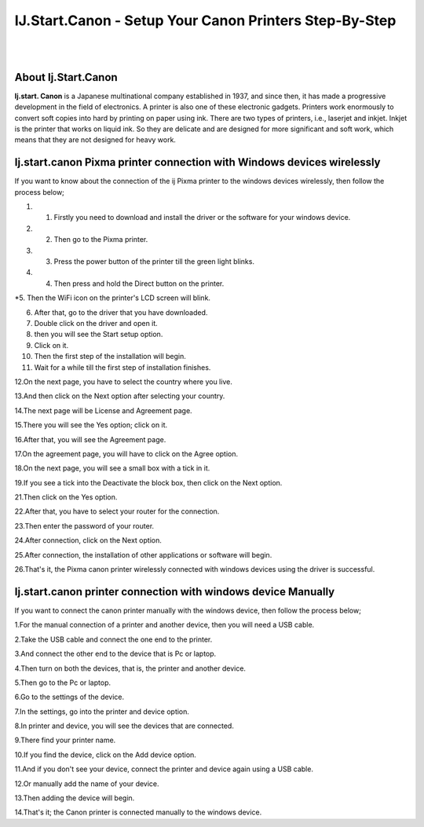 ##################
IJ.Start.Canon - Setup Your Canon Printers Step-By-Step
##################

|
.. image:: get.png
    :width: 300px
    :align: center
    :height: 90px
    :alt: ij start canon setup 
    :target: /
|


**********
About Ij.Start.Canon
**********
**Ij.start. Canon** is a Japanese multinational company established in 1937, and since then, it has made a progressive development in the field of electronics. A printer is also one of these electronic gadgets. Printers work enormously to convert soft copies into hard by printing on paper using ink. There are two types of printers, i.e., laserjet and inkjet. Inkjet is the printer that works on liquid ink. So they are delicate and are designed for more significant and soft work, which means that they are not designed for heavy work.

**********
Ij.start.canon Pixma printer connection with Windows devices wirelessly
**********
If you want to know about the connection of the ij Pixma printer to the windows devices wirelessly, then follow the process below;

#. 1. Firstly you need to download and install the driver or the software for your windows device.

#. 2. Then go to the Pixma printer.

#. 3. Press the power button of the printer till the green light blinks.

#. 4. Then press and hold the Direct button on the printer.

*5. Then the WiFi icon on the printer's LCD screen will blink.

6. After that, go to the driver that you have downloaded.

7. Double click on the driver and open it.

8. then you will see the Start setup option.

9. Click on it.

10. Then the first step of the installation will begin.

11. Wait for a while till the first step of installation finishes.

12.On the next page, you have to select the country where you live.

13.And then click on the Next option after selecting your country.

14.The next page will be License and Agreement page.

15.There you will see the Yes option; click on it.

16.After that, you will see the Agreement page.

17.On the agreement page, you will have to click on the Agree option.

18.On the next page, you will see a small box with a tick in it.

19.If you see a tick into the Deactivate the block box, then click on the Next option.

21.Then click on the Yes option.

22.After that, you have to select your router for the connection.

23.Then enter the password of your router.

24.After connection, click on the Next option.

25.After connection, the installation of other applications or software will begin.

26.That's it, the Pixma canon printer wirelessly connected with windows devices using the driver is successful.


**********
Ij.start.canon printer connection with windows device Manually
**********
If you want to connect the canon printer manually with the windows device, then follow the process below;

1.For the manual connection of a printer and another device, then you will need a USB cable.

2.Take the USB cable and connect the one end to the printer.

3.And connect the other end to the device that is Pc or laptop.

4.Then turn on both the devices, that is, the printer and another device.

5.Then go to the Pc or laptop.

6.Go to the settings of the device.

7.In the settings, go into the printer and device option.

8.In printer and device, you will see the devices that are connected.

9.There find your printer name.

10.If you find the device, click on the Add device option.

11.And if you don't see your device, connect the printer and device again using a USB cable.

12.Or manually add the name of your device.

13.Then adding the device will begin.

14.That's it; the Canon printer is connected manually to the windows device.


